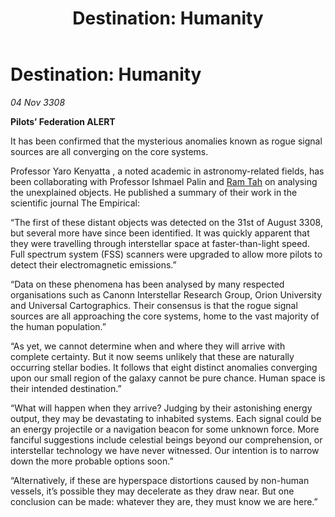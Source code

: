 :PROPERTIES:
:ID:       a39c694d-43a6-4c0b-b6f0-47cca84cc0ec
:END:
#+title: Destination: Humanity
#+filetags: :galnet:

* Destination: Humanity

/04 Nov 3308/

*Pilots’ Federation ALERT* 

It has been confirmed that the mysterious anomalies known as rogue signal sources are all converging on the core systems. 

Professor Yaro Kenyatta , a noted academic in astronomy-related fields, has been collaborating with Professor Ishmael Palin and [[id:4551539e-a6b2-4c45-8923-40fb603202b7][Ram Tah]] on analysing the unexplained objects. He published a summary of their work in the scientific journal The Empirical:  

“The first of these distant objects was detected on the 31st of August 3308, but several more have since been identified. It was quickly apparent that they were travelling through interstellar space at faster-than-light speed. Full spectrum system (FSS) scanners were upgraded to allow more pilots to detect their electromagnetic emissions.”  

“Data on these phenomena has been analysed by many respected organisations such as Canonn Interstellar Research Group, Orion University and Universal Cartographics. Their consensus is that the rogue signal sources are all approaching the core systems, home to the vast majority of the human population.” 

“As yet, we cannot determine when and where they will arrive with complete certainty. But it now seems unlikely that these are naturally occurring stellar bodies. It follows that eight distinct anomalies converging upon our small region of the galaxy cannot be pure chance. Human space is their intended destination.” 

“What will happen when they arrive? Judging by their astonishing energy output, they may be devastating to inhabited systems. Each signal could be an energy projectile or a navigation beacon for some unknown force. More fanciful suggestions include celestial beings beyond our comprehension, or interstellar technology we have never witnessed. Our intention is to narrow down the more probable options soon.” 

“Alternatively, if these are hyperspace distortions caused by non-human vessels, it’s possible they may decelerate as they draw near. But one conclusion can be made: whatever they are, they must know we are here.”
